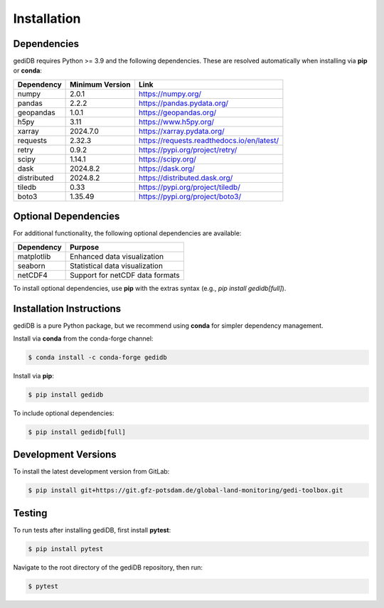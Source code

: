 .. _installing:

Installation
============

Dependencies
------------

gediDB requires Python >= 3.9 and the following dependencies. These are resolved automatically when installing via **pip** or **conda**:

+------------+-----------------+-----------------------------------------------------------+
| Dependency | Minimum Version | Link                                                      |
+============+=================+===========================================================+
| numpy      | 2.0.1           | https://numpy.org/                                        |
+------------+-----------------+-----------------------------------------------------------+
| pandas     | 2.2.2           | https://pandas.pydata.org/                                |
+------------+-----------------+-----------------------------------------------------------+
| geopandas  | 1.0.1           | https://geopandas.org/                                    |
+------------+-----------------+-----------------------------------------------------------+
| h5py       | 3.11            | https://www.h5py.org/                                     |
+------------+-----------------+-----------------------------------------------------------+
| xarray     | 2024.7.0        | https://xarray.pydata.org/                                |
+------------+-----------------+-----------------------------------------------------------+
| requests   | 2.32.3          | https://requests.readthedocs.io/en/latest/                |
+------------+-----------------+-----------------------------------------------------------+
| retry      | 0.9.2           | https://pypi.org/project/retry/                           |
+------------+-----------------+-----------------------------------------------------------+
| scipy      | 1.14.1          | https://scipy.org/                                        |
+------------+-----------------+-----------------------------------------------------------+
| dask       | 2024.8.2        | https://dask.org/                                         |
+------------+-----------------+-----------------------------------------------------------+
| distributed| 2024.8.2        | https://distributed.dask.org/                             |
+------------+-----------------+-----------------------------------------------------------+
| tiledb     | 0.33            | https://pypi.org/project/tiledb/                          |
+------------+-----------------+-----------------------------------------------------------+
| boto3      | 1.35.49         | https://pypi.org/project/boto3/                           |
+------------+-----------------+-----------------------------------------------------------+

Optional Dependencies
----------------------

For additional functionality, the following optional dependencies are available:

+-------------+-----------------------------------------------------------+
| Dependency  | Purpose                                                   |
+=============+===========================================================+
| matplotlib  | Enhanced data visualization                               |
+-------------+-----------------------------------------------------------+
| seaborn     | Statistical data visualization                            |
+-------------+-----------------------------------------------------------+
| netCDF4     | Support for netCDF data formats                           |
+-------------+-----------------------------------------------------------+

To install optional dependencies, use **pip** with the extras syntax (e.g., `pip install gedidb[full]`).

Installation Instructions
-------------------------

gediDB is a pure Python package, but we recommend using **conda** for simpler dependency management.

Install via **conda** from the conda-forge channel:

.. code-block:: bash

    $ conda install -c conda-forge gedidb

Install via **pip**:

.. code-block:: bash

    $ pip install gedidb

To include optional dependencies:

.. code-block:: bash

    $ pip install gedidb[full]

Development Versions
--------------------

To install the latest development version from GitLab:

.. code-block:: bash

    $ pip install git+https://git.gfz-potsdam.de/global-land-monitoring/gedi-toolbox.git

Testing
-------

To run tests after installing gediDB, first install **pytest**:

.. code-block:: bash

    $ pip install pytest

Navigate to the root directory of the gediDB repository, then run:

.. code-block:: bash

    $ pytest
